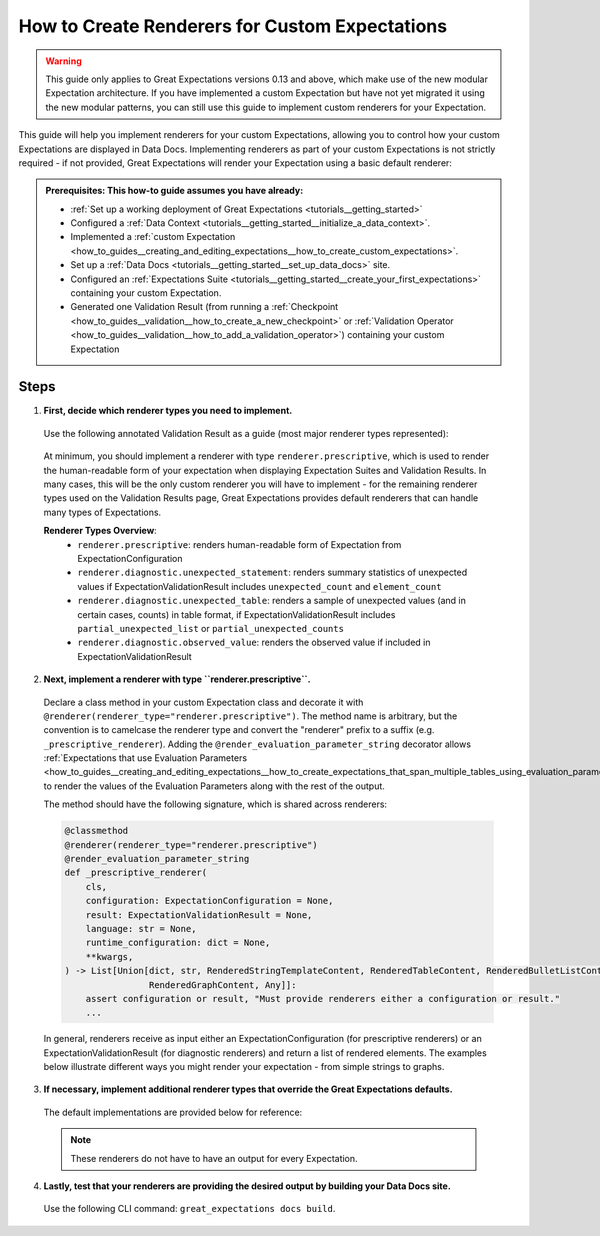 .. _how_to_guides__configuring_data_docs__how_to_create_renderers_for_custom_expectations:

How to Create Renderers for Custom Expectations
================================================

.. warning:: This guide only applies to Great Expectations versions 0.13 and above, which make use of the new modular Expectation architecture. If you have implemented a custom Expectation but have not yet migrated it using the new modular patterns, you can still use this guide to implement custom renderers for your Expectation.

This guide will help you implement renderers for your custom Expectations, allowing you to control how your custom Expectations are displayed in Data Docs. Implementing renderers as part of your custom Expectations is not strictly required - if not provided, Great Expectations will render your Expectation using a basic default renderer:

.. figure:: expectation_fallback.png
    :alt: Expectation rendered using default renderer

.. admonition:: Prerequisites: This how-to guide assumes you have already:

    - :ref:`Set up a working deployment of Great Expectations <tutorials__getting_started>`
    - Configured a :ref:`Data Context <tutorials__getting_started__initialize_a_data_context>`.
    - Implemented a :ref:`custom Expectation <how_to_guides__creating_and_editing_expectations__how_to_create_custom_expectations>`.
    - Set up a :ref:`Data Docs <tutorials__getting_started__set_up_data_docs>` site.
    - Configured an :ref:`Expectations Suite <tutorials__getting_started__create_your_first_expectations>` containing your custom Expectation.
    - Generated one Validation Result (from running a :ref:`Checkpoint <how_to_guides__validation__how_to_create_a_new_checkpoint>` or :ref:`Validation Operator <how_to_guides__validation__how_to_add_a_validation_operator>`) containing your custom Expectation

Steps
-----

1. **First, decide which renderer types you need to implement.**

  Use the following annotated Validation Result as a guide (most major renderer types represented):

  .. figure:: validation_result_example.png
      :alt: Annotated Validation Result Example

  At minimum, you should implement a renderer with type ``renderer.prescriptive``, which is used to render the human-readable form of your expectation when displaying Expectation Suites and Validation Results. In many cases, this will be the only custom renderer you will have to implement - for the remaining renderer types used on the Validation Results page, Great Expectations provides default renderers that can handle many types of Expectations.

  **Renderer Types Overview**:
    * ``renderer.prescriptive``: renders human-readable form of Expectation from ExpectationConfiguration
    * ``renderer.diagnostic.unexpected_statement``: renders summary statistics of unexpected values if ExpectationValidationResult includes ``unexpected_count`` and ``element_count``
    * ``renderer.diagnostic.unexpected_table``: renders a sample of unexpected values (and in certain cases, counts) in table format, if ExpectationValidationResult includes ``partial_unexpected_list`` or ``partial_unexpected_counts``
    * ``renderer.diagnostic.observed_value``: renders the observed value if included in ExpectationValidationResult

2. **Next, implement a renderer with type ``renderer.prescriptive``.**

  Declare a class method in your custom Expectation class and decorate it with ``@renderer(renderer_type="renderer.prescriptive")``. The method name is arbitrary, but the convention is to camelcase the renderer type and convert the "renderer" prefix to a suffix (e.g. ``_prescriptive_renderer``).  Adding the ``@render_evaluation_parameter_string`` decorator allows :ref:`Expectations that use Evaluation Parameters <how_to_guides__creating_and_editing_expectations__how_to_create_expectations_that_span_multiple_tables_using_evaluation_parameters>` to render the values of the Evaluation Parameters along with the rest of the output.

  The method should have the following signature, which is shared across renderers:

  .. code-block:: python

      @classmethod
      @renderer(renderer_type="renderer.prescriptive")
      @render_evaluation_parameter_string
      def _prescriptive_renderer(
          cls,
          configuration: ExpectationConfiguration = None,
          result: ExpectationValidationResult = None,
          language: str = None,
          runtime_configuration: dict = None,
          **kwargs,
      ) -> List[Union[dict, str, RenderedStringTemplateContent, RenderedTableContent, RenderedBulletListContent,
                      RenderedGraphContent, Any]]:
          assert configuration or result, "Must provide renderers either a configuration or result."
          ...

  In general, renderers receive as input either an ExpectationConfiguration (for prescriptive renderers) or an ExpectationValidationResult (for diagnostic renderers) and return a list of rendered elements. The examples below illustrate different ways you might render your expectation - from simple strings to graphs.

  .. content-tabs::

      .. tab-container:: tab0
          :title: Simple String

          **Input:**

          .. code-block:: python

              example_expectation_config = ExpectationConfiguration(**{
                  "expectation_type": "expect_column_value_lengths_to_be_between",
                  "kwargs": {
                      "column": "SSL",
                      "min_value": 1,
                      "max_value": 11,
                      "result_format": "COMPLETE"
                  }
              })

          **Rendered Output:**

          .. figure:: simple_string.png
              :alt: Simple String Example

          **Implementation:**

          .. code-block:: python

              class ExpectColumnValueLengthsToBeBetween(ColumnMapExpectation):
                  ...

                  @classmethod
                  @renderer(renderer_type="renderer.prescriptive")
                  @render_evaluation_parameter_string
                  def _prescriptive_renderer(
                          cls,
                          configuration: ExpectationConfiguration = None,
                          result: ExpectationValidationResult = None,
                          language: str = None,
                          runtime_configuration: dict = None,
                          **kwargs,
                  ) -> List[Union[dict, str, RenderedStringTemplateContent, RenderedTableContent, RenderedBulletListContent,
                                  RenderedGraphContent, Any]]:
                      runtime_configuration = runtime_configuration or {}
                      include_column_name = runtime_configuration.get("include_column_name", True)
                      include_column_name = (
                          include_column_name if include_column_name is not None else True
                      )
                      styling = runtime_configuration.get("styling")
                      # get params dict with all expected kwargs
                      params = substitute_none_for_missing(
                          configuration.kwargs,
                          [
                              "column",
                              "min_value",
                              "max_value",
                              "mostly",
                              "row_condition",
                              "condition_parser",
                              "strict_min",
                              "strict_max",
                          ],
                      )

                      # build string template
                      if (params["min_value"] is None) and (params["max_value"] is None):
                          template_str = "values may have any length."
                      else:
                          at_least_str = (
                              "greater than"
                              if params.get("strict_min") is True
                              else "greater than or equal to"
                          )
                          at_most_str = (
                              "less than" if params.get("strict_max") is True else "less than or equal to"
                          )

                          if params["mostly"] is not None:
                              params["mostly_pct"] = num_to_str(
                                  params["mostly"] * 100, precision=15, no_scientific=True
                              )

                              if params["min_value"] is not None and params["max_value"] is not None:
                                  template_str = f"values must be {at_least_str} $min_value and {at_most_str} $max_value characters long, at least $mostly_pct % of the time."

                              elif params["min_value"] is None:
                                  template_str = f"values must be {at_most_str} $max_value characters long, at least $mostly_pct % of the time."

                              elif params["max_value"] is None:
                                  template_str = f"values must be {at_least_str} $min_value characters long, at least $mostly_pct % of the time."
                          else:
                              if params["min_value"] is not None and params["max_value"] is not None:
                                  template_str = f"values must always be {at_least_str} $min_value and {at_most_str} $max_value characters long."

                              elif params["min_value"] is None:
                                  template_str = f"values must always be {at_most_str} $max_value characters long."

                              elif params["max_value"] is None:
                                  template_str = f"values must always be {at_least_str} $min_value characters long."

                      if include_column_name:
                          template_str = "$column " + template_str

                      if params["row_condition"] is not None:
                          (
                              conditional_template_str,
                              conditional_params,
                          ) = parse_row_condition_string_pandas_engine(params["row_condition"])
                          template_str = conditional_template_str + ", then " + template_str
                          params.update(conditional_params)

                      # return simple string
                      return [Template(template_str).substitute(params)]

      .. tab-container:: tab1
          :title: String Template

          **Input:**

          .. code-block:: python

              example_expectation_config = ExpectationConfiguration(**{
                  "expectation_type": "expect_column_value_lengths_to_be_between",
                  "kwargs": {
                      "column": "SSL",
                      "min_value": 1,
                      "max_value": 11,
                      "result_format": "COMPLETE"
                  }
              })

          **Rendered Output:**

          .. figure:: string_template.png
              :alt: String Template Example

          **Implementation:**

          .. code-block:: python

              class ExpectColumnValueLengthsToBeBetween(ColumnMapExpectation):
                  ...

                  @classmethod
                  @renderer(renderer_type="renderer.prescriptive")
                  @render_evaluation_parameter_string
                  def _prescriptive_renderer(
                          cls,
                          configuration: ExpectationConfiguration = None,
                          result: ExpectationValidationResult = None,
                          language: str = None,
                          runtime_configuration: dict = None,
                          **kwargs,
                  ) -> List[Union[dict, str, RenderedStringTemplateContent, RenderedTableContent, RenderedBulletListContent,
                                  RenderedGraphContent, Any]]:
                      runtime_configuration = runtime_configuration or {}
                      include_column_name = runtime_configuration.get("include_column_name", True)
                      include_column_name = (
                          include_column_name if include_column_name is not None else True
                      )
                      styling = runtime_configuration.get("styling")
                      # get params dict with all expected kwargs
                      params = substitute_none_for_missing(
                          configuration.kwargs,
                          [
                              "column",
                              "min_value",
                              "max_value",
                              "mostly",
                              "row_condition",
                              "condition_parser",
                              "strict_min",
                              "strict_max",
                          ],
                      )

                      # build string template
                      if (params["min_value"] is None) and (params["max_value"] is None):
                          template_str = "values may have any length."
                      else:
                          at_least_str = (
                              "greater than"
                              if params.get("strict_min") is True
                              else "greater than or equal to"
                          )
                          at_most_str = (
                              "less than" if params.get("strict_max") is True else "less than or equal to"
                          )

                          if params["mostly"] is not None:
                              params["mostly_pct"] = num_to_str(
                                  params["mostly"] * 100, precision=15, no_scientific=True
                              )

                              if params["min_value"] is not None and params["max_value"] is not None:
                                  template_str = f"values must be {at_least_str} $min_value and {at_most_str} $max_value characters long, at least $mostly_pct % of the time."

                              elif params["min_value"] is None:
                                  template_str = f"values must be {at_most_str} $max_value characters long, at least $mostly_pct % of the time."

                              elif params["max_value"] is None:
                                  template_str = f"values must be {at_least_str} $min_value characters long, at least $mostly_pct % of the time."
                          else:
                              if params["min_value"] is not None and params["max_value"] is not None:
                                  template_str = f"values must always be {at_least_str} $min_value and {at_most_str} $max_value characters long."

                              elif params["min_value"] is None:
                                  template_str = f"values must always be {at_most_str} $max_value characters long."

                              elif params["max_value"] is None:
                                  template_str = f"values must always be {at_least_str} $min_value characters long."

                      if include_column_name:
                          template_str = "$column " + template_str

                      if params["row_condition"] is not None:
                          (
                              conditional_template_str,
                              conditional_params,
                          ) = parse_row_condition_string_pandas_engine(params["row_condition"])
                          template_str = conditional_template_str + ", then " + template_str
                          params.update(conditional_params)

                      # return simple string
                      return [Template(template_str).substitute(params)]

      .. tab-container:: tab2
          :title: Table

          .. note:: This example shows how you can render your custom Expectation using different content types.

          **Input:**

          .. code-block:: python

              example_expectation_config = ExpectationConfiguration(**{
                  "expectation_type": "expect_column_quantile_values_to_be_between",
                  "kwargs": {
                      "allow_relative_error": False,
                      "column": "OBJECTID",
                      "quantile_ranges": {
                          "quantiles": [0.05, 0.25, 0.5, 0.75, 0.95],
                          "value_ranges": [
                              [5358, 5360],
                              [26788, 26790],
                              [53576, 53578],
                              [80365, 80367],
                              [101795, 101797]
                          ]
                      },
                      "result_format": "COMPLETE"
                  }
              })

          **Rendered Output:**

          .. figure:: table.png
              :alt: Table Example

          **Implementation:**

          .. code-block:: python

              class ExpectColumnQuantileValuesToBeBetween(TableExpectation):
                  ...

                  @classmethod
                  @renderer(renderer_type="renderer.prescriptive")
                  @render_evaluation_parameter_string
                  def _prescriptive_renderer(
                      cls,
                      configuration=None,
                      result=None,
                      language=None,
                      runtime_configuration=None,
                      **kwargs
                  ):
                      runtime_configuration = runtime_configuration or {}
                      include_column_name = runtime_configuration.get("include_column_name", True)
                      include_column_name = (
                          include_column_name if include_column_name is not None else True
                      )
                      styling = runtime_configuration.get("styling")
                      # get params dict with all expected kwargs
                      params = substitute_none_for_missing(
                          configuration["kwargs"],
                          ["column", "quantile_ranges", "row_condition", "condition_parser"],
                      )

                      # build string template content
                      template_str = "quantiles must be within the following value ranges."

                      if include_column_name:
                          template_str = "$column " + template_str

                      if params["row_condition"] is not None:
                          (
                              conditional_template_str,
                              conditional_params,
                          ) = parse_row_condition_string_pandas_engine(params["row_condition"])
                          template_str = (
                              conditional_template_str
                              + ", then "
                              + template_str[0].lower()
                              + template_str[1:]
                          )
                          params.update(conditional_params)

                      expectation_string_obj = RenderedStringTemplateContent(**{
                          "content_block_type": "string_template",
                          "string_template": {"template": template_str, "params": params},
                      })

                      # build table content
                      quantiles = params["quantile_ranges"]["quantiles"]
                      value_ranges = params["quantile_ranges"]["value_ranges"]

                      table_header_row = ["Quantile", "Min Value", "Max Value"]
                      table_rows = []

                      quantile_strings = {0.25: "Q1", 0.75: "Q3", 0.50: "Median"}

                      for quantile, value_range in zip(quantiles, value_ranges):
                          quantile_string = quantile_strings.get(quantile, "{:3.2f}".format(quantile))
                          table_rows.append(
                              [
                                  quantile_string,
                                  str(value_range[0]) if value_range[0] is not None else "Any",
                                  str(value_range[1]) if value_range[1] is not None else "Any",
                              ]
                          )

                      quantile_range_table = RenderedTableContent(**{
                          "content_block_type": "table",
                          "header_row": table_header_row,
                          "table": table_rows,
                          "styling": {
                              "body": {
                                  "classes": [
                                      "table",
                                      "table-sm",
                                      "table-unbordered",
                                      "col-4",
                                      "mt-2",
                                  ],
                              },
                              "parent": {"styles": {"list-style-type": "none"}},
                          },
                      })

                      # return both string template and table content
                      return [expectation_string_obj, quantile_range_table]

      .. tab-container:: tab3
          :title: Graph

          .. admonition:: Additional prerequisites: This example assumes you already:

              - Have installed and are familiarized with `Altair <https://altair-viz.github.io/>`_

          **Input:**

          .. code-block:: python

              example_expectation_config = ExpectationConfiguration(**{
                  "expectation_type": "expect_column_kl_divergence_to_be_less_than",
                  "kwargs": {
                      "column": "BATHRM",
                      "partition_object": {
                          "values": [0.0, 1.0, 2.0, 3.0, 4.0, 5.0, 6.0, 7.0, 8.0, 9.0, 10.0, 11.0, 12.0, 13.0, 14.0, 24.0],
                          "weights": [
                              0.000429396884072176,
                              0.37112959384655597,
                              0.34935170405219973,
                              0.18408057725876764,
                              0.07543383087363596,
                              0.01257386093141785,
                              0.004658022720695996,
                              0.0012135129332474538,
                              0.0006627647558505326,
                              0.000214698442036088,
                              0.00013068600819587966,
                              6.534300409793983e-05,
                              2.8004144613402784e-05,
                              9.33471487113426e-06,
                              9.33471487113426e-06,
                              9.33471487113426e-06
                          ]
                      },
                      "threshold": 0.6,
                      "result_format": "COMPLETE"
                  }
              })

          **Rendered Output:**

          .. figure:: kl_divergence.png
              :alt: Graph Example

          **Implementation:**

          .. code-block:: python

              import altair as alt


              class ExpectColumnKlDivergenceToBeLessThan(TableExpectation):
                  ...

                  @classmethod
                  @renderer(renderer_type="renderer.prescriptive")
                  @render_evaluation_parameter_string
                  def _prescriptive_renderer(
                      cls,
                      configuration=None,
                      result=None,
                      language=None,
                      runtime_configuration=None,
                      **kwargs
                  ):
                      runtime_configuration = runtime_configuration or {}
                      include_column_name = runtime_configuration.get("include_column_name", True)
                      include_column_name = (
                          include_column_name if include_column_name is not None else True
                      )
                      styling = runtime_configuration.get("styling")
                      # get params dict with all expected kwargs
                      params = substitute_none_for_missing(
                          configuration.kwargs,
                          [
                              "column",
                              "partition_object",
                              "threshold",
                              "row_condition",
                              "condition_parser",
                          ],
                      )

                      expected_distribution = None
                      if not params.get("partition_object"):
                          template_str = "can match any distribution."
                      else:
                          template_str = (
                              "Kullback-Leibler (KL) divergence with respect to the following distribution must be "
                              "lower than $threshold."
                          )
                          # use utility method to generate kl divergence graph
                          expected_distribution = cls._get_kl_divergence_graph(
                              params.get("partition_object")
                          )

                      if include_column_name:
                          template_str = "$column " + template_str

                      if params["row_condition"] is not None:
                          (
                              conditional_template_str,
                              conditional_params,
                          ) = parse_row_condition_string_pandas_engine(params["row_condition"])
                          template_str = conditional_template_str + ", then " + template_str
                          params.update(conditional_params)

                      expectation_string_obj = {
                          "content_block_type": "string_template",
                          "string_template": {"template": template_str, "params": params},
                      }

                      if expected_distribution:
                          return [expectation_string_obj, expected_distribution]
                      else:
                          return [expectation_string_obj]

                  @classmethod
                  def _get_kl_divergence_graph(cls, partition_object, header=None):
                      weights = partition_object["weights"]

                      # determine and set proper graph width
                      graph_pixel_width = (len(weights) / 60.0) * 500
                      if graph_pixel_width < 250:
                          graph_pixel_width = 250
                      graph_container_col_width = round((len(weights) / 60.0) * 6)
                      if graph_container_col_width < 4:
                          graph_container_col_width = 4
                      elif graph_container_col_width >= 5:
                          graph_container_col_width = 6
                      elif graph_container_col_width >= 4:
                          graph_container_col_width = 5

                      # if single bar, set size
                      mark_bar_args = {}
                      if len(weights) == 1:
                          mark_bar_args["size"] = 20

                      # generate graph for continuous distribution
                      if partition_object.get("bins"):
                          bins = partition_object["bins"]
                          bins_x1 = [round(value, 1) for value in bins[:-1]]
                          bins_x2 = [round(value, 1) for value in bins[1:]]

                          df = pd.DataFrame(
                              {"bin_min": bins_x1, "bin_max": bins_x2, "fraction": weights,}
                          )

                          bars = (
                              alt.Chart(df)
                              .mark_bar()
                              .encode(
                                  x="bin_min:O",
                                  x2="bin_max:O",
                                  y="fraction:Q",
                                  tooltip=["bin_min", "bin_max", "fraction"],
                              )
                              .properties(width=graph_pixel_width, height=400, autosize="fit")
                          )

                          graph = bars.to_json()
                      # generate graph for categorical distribution
                      elif partition_object.get("values"):
                          values = partition_object["values"]

                          df = pd.DataFrame({"values": values, "fraction": weights})

                          bars = (
                              alt.Chart(df)
                              .mark_bar()
                              .encode(
                                  x="values:N", y="fraction:Q", tooltip=["values", "fraction"]
                              )
                              .properties(width=graph_pixel_width, height=400, autosize="fit")
                          )
                          graph = bars.to_json()

                      # generate header if present
                      if header:
                          expected_distribution = RenderedGraphContent(
                              **{
                                  "content_block_type": "graph",
                                  "graph": graph,
                                  "header": header,
                                  "styling": {
                                      "classes": [
                                          "col-" + str(graph_container_col_width),
                                          "mt-2",
                                          "pl-1",
                                          "pr-1",
                                      ],
                                      "parent": {"styles": {"list-style-type": "none"}},
                                  },
                              }
                          )
                      else:
                          expected_distribution = RenderedGraphContent(
                              **{
                                  "content_block_type": "graph",
                                  "graph": graph,
                                  "styling": {
                                      "classes": [
                                          "col-" + str(graph_container_col_width),
                                          "mt-2",
                                          "pl-1",
                                          "pr-1",
                                      ],
                                      "parent": {"styles": {"list-style-type": "none"}},
                                  },
                              }
                          )
                      return expected_distribution

3. **If necessary, implement additional renderer types that override the Great Expectations defaults.**

  The default implementations are provided below for reference:

  .. note:: These renderers do not have to have an output for every Expectation.

  .. content-tabs::

      .. tab-container:: tab0
          :title: diagnostic.unexpected_statement

          .. code-block:: python

              @classmethod
              @renderer(renderer_type="renderer.diagnostic.unexpected_statement")
              def _diagnostic_unexpected_statement_renderer(
                  cls,
                  configuration=None,
                  result=None,
                  language=None,
                  runtime_configuration=None,
                  **kwargs,
              ):
                  assert result, "Must provide a result object."
                  success = result.success
                  result_dict = result.result

                  if result.exception_info["raised_exception"]:
                      exception_message_template_str = (
                          "\n\n$expectation_type raised an exception:\n$exception_message"
                      )

                      exception_message = RenderedStringTemplateContent(
                          **{
                              "content_block_type": "string_template",
                              "string_template": {
                                  "template": exception_message_template_str,
                                  "params": {
                                      "expectation_type": result.expectation_config.expectation_type,
                                      "exception_message": result.exception_info[
                                          "exception_message"
                                      ],
                                  },
                                  "tag": "strong",
                                  "styling": {
                                      "classes": ["text-danger"],
                                      "params": {
                                          "exception_message": {"tag": "code"},
                                          "expectation_type": {
                                              "classes": ["badge", "badge-danger", "mb-2"]
                                          },
                                      },
                                  },
                              },
                          }
                      )

                      exception_traceback_collapse = CollapseContent(
                          **{
                              "collapse_toggle_link": "Show exception traceback...",
                              "collapse": [
                                  RenderedStringTemplateContent(
                                      **{
                                          "content_block_type": "string_template",
                                          "string_template": {
                                              "template": result.exception_info[
                                                  "exception_traceback"
                                              ],
                                              "tag": "code",
                                          },
                                      }
                                  )
                              ],
                          }
                      )

                      return [exception_message, exception_traceback_collapse]

                  if success or not result_dict.get("unexpected_count"):
                      return []
                  else:
                      unexpected_count = num_to_str(
                          result_dict["unexpected_count"], use_locale=True, precision=20
                      )
                      unexpected_percent = (
                          num_to_str(result_dict["unexpected_percent"], precision=4) + "%"
                      )
                      element_count = num_to_str(
                          result_dict["element_count"], use_locale=True, precision=20
                      )

                      template_str = (
                          "\n\n$unexpected_count unexpected values found. "
                          "$unexpected_percent of $element_count total rows."
                      )

                      return [
                          RenderedStringTemplateContent(
                              **{
                                  "content_block_type": "string_template",
                                  "string_template": {
                                      "template": template_str,
                                      "params": {
                                          "unexpected_count": unexpected_count,
                                          "unexpected_percent": unexpected_percent,
                                          "element_count": element_count,
                                      },
                                      "tag": "strong",
                                      "styling": {"classes": ["text-danger"]},
                                  },
                              }
                          )
                      ]

      .. tab-container:: tab1
          :title: diagnostic.unexpected_table

          .. code-block:: python

              @classmethod
              @renderer(renderer_type="renderer.diagnostic.unexpected_table")
              def _diagnostic_unexpected_table_renderer(
                  cls,
                  configuration=None,
                  result=None,
                  language=None,
                  runtime_configuration=None,
                  **kwargs,
              ):
                  try:
                      result_dict = result.result
                  except KeyError:
                      return None

                  if result_dict is None:
                      return None

                  if not result_dict.get("partial_unexpected_list") and not result_dict.get(
                      "partial_unexpected_counts"
                  ):
                      return None

                  table_rows = []

                  if result_dict.get("partial_unexpected_counts"):
                      # We will check to see whether we have *all* of the unexpected values
                      # accounted for in our count, and include counts if we do. If we do not,
                      # we will use this as simply a better (non-repeating) source of
                      # "sampled" unexpected values
                      total_count = 0
                      for unexpected_count_dict in result_dict.get("partial_unexpected_counts"):
                          if not isinstance(unexpected_count_dict, dict):
                              # handles case: "partial_exception_counts requires a hashable type"
                              # this case is also now deprecated (because the error is moved to an errors key
                              # the error also *should have* been updated to "partial_unexpected_counts ..." long ago.
                              # NOTE: JPC 20200724 - Consequently, this codepath should be removed by approximately Q1 2021
                              continue
                          value = unexpected_count_dict.get("value")
                          count = unexpected_count_dict.get("count")
                          total_count += count
                          if value is not None and value != "":
                              table_rows.append([value, count])
                          elif value == "":
                              table_rows.append(["EMPTY", count])
                          else:
                              table_rows.append(["null", count])

                      # Check to see if we have *all* of the unexpected values accounted for. If so,
                      # we show counts. If not, we only show "sampled" unexpected values.
                      if total_count == result_dict.get("unexpected_count"):
                          header_row = ["Unexpected Value", "Count"]
                      else:
                          header_row = ["Sampled Unexpected Values"]
                          table_rows = [[row[0]] for row in table_rows]
                  else:
                      header_row = ["Sampled Unexpected Values"]
                      sampled_values_set = set()
                      for unexpected_value in result_dict.get("partial_unexpected_list"):
                          if unexpected_value:
                              string_unexpected_value = str(unexpected_value)
                          elif unexpected_value == "":
                              string_unexpected_value = "EMPTY"
                          else:
                              string_unexpected_value = "null"
                          if string_unexpected_value not in sampled_values_set:
                              table_rows.append([unexpected_value])
                              sampled_values_set.add(string_unexpected_value)

                  unexpected_table_content_block = RenderedTableContent(
                      **{
                          "content_block_type": "table",
                          "table": table_rows,
                          "header_row": header_row,
                          "styling": {
                              "body": {"classes": ["table-bordered", "table-sm", "mt-3"]}
                          },
                      }
                  )

                  return unexpected_table_content_block

      .. tab-container:: tab2
          :title: diagnostic.observed_value

          .. code-block:: python

              @classmethod
              @renderer(renderer_type="renderer.diagnostic.observed_value")
              def _diagnostic_observed_value_renderer(
                  cls,
                  configuration=None,
                  result=None,
                  language=None,
                  runtime_configuration=None,
                  **kwargs,
              ):
                  result_dict = result.result
                  if result_dict is None:
                      return "--"

                  if result_dict.get("observed_value"):
                      observed_value = result_dict.get("observed_value")
                      if isinstance(observed_value, (int, float)) and not isinstance(
                          observed_value, bool
                      ):
                          return num_to_str(observed_value, precision=10, use_locale=True)
                      return str(observed_value)
                  elif result_dict.get("unexpected_percent") is not None:
                      return (
                          num_to_str(result_dict.get("unexpected_percent"), precision=5)
                          + "% unexpected"
                      )
                  else:
                      return "--"

4. **Lastly, test that your renderers are providing the desired output by building your Data Docs site.**

  Use the following CLI command: ``great_expectations docs build``.
